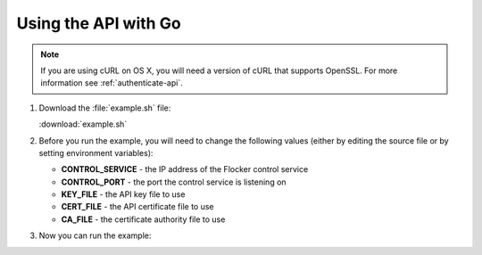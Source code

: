 =====================
Using the API with Go
=====================

.. note:: If you are using cURL on OS X, you will need a version of cURL that supports OpenSSL. For more information see :ref:`authenticate-api`.

#. Download the :file:`example.sh` file:

   :download:`example.sh`

   .. literalinclude:: example.sh

#. Before you run the example, you will need to change the following values (either by editing the source file or by setting environment variables):

   * **CONTROL_SERVICE** - the IP address of the Flocker control service
   * **CONTROL_PORT** - the port the control service is listening on
   * **KEY_FILE** - the API key file to use
   * **CERT_FILE** - the API certificate file to use
   * **CA_FILE** - the certificate authority file to use

#. Now you can run the example:

   .. prompt:: bash

      bash example.sh
